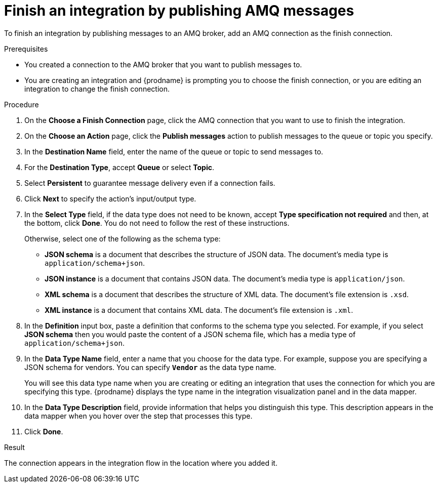 // This module is included in the following assemblies:
// connecting_to_amq.adoc

[id='adding-amq-connection-finish_{context}']
= Finish an integration by publishing AMQ messages

To finish an integration by publishing messages to an AMQ broker, 
add an AMQ connection as the finish connection.

.Prerequisites
* You created a connection to the AMQ broker that you want to publish 
messages to.
* You are creating an integration and {prodname} is prompting you
to choose the 
finish connection, or you are editing an integration to change the finish
connection. 

.Procedure

. On the *Choose a Finish Connection* page, click the AMQ connection that
you want to use to finish the integration. 
. On the *Choose an Action* page, click the *Publish messages* action to
publish messages to the queue or topic you specify. 
. In the *Destination Name* field, enter the name of the queue or 
topic to send messages to. 
. For the *Destination Type*, accept *Queue* or select *Topic*. 
. Select *Persistent* to guarantee message delivery even if
a connection fails. 

. Click *Next* to specify the action's input/output type. 

. In the *Select Type* field, if the data type does not need to be known, 
accept *Type specification not required* 
and then, at the bottom, click *Done*. You do not need to follow the rest of these
instructions. 
+
Otherwise, select one of the following as the schema type:
+
* *JSON schema* is a document that describes the structure of JSON data.
The document's media type is `application/schema+json`. 
* *JSON instance* is a document that contains JSON data. The document's 
media type is `application/json`. 
* *XML schema* is a document that describes the structure of XML data.
The document's file extension is `.xsd`.
* *XML instance* is a document that contains XML data. The
document's file extension is `.xml`. 

. In the *Definition* input box, paste a definition that conforms to the
schema type you selected. 
For example, if you select *JSON schema* then you would paste the content of
a JSON schema file, which has a media type of `application/schema+json`.

. In the *Data Type Name* field, enter a name that you choose for the
data type. For example, suppose you are specifying a JSON schema for
vendors. You can specify `*Vendor*` as the data type name. 
+
You will see this data type name when you are creating 
or editing an integration that uses the connection
for which you are specifying this type. {prodname} displays the type name
in the integration visualization panel and in the data mapper. 

. In the *Data Type Description* field, provide information that helps you
distinguish this type. This description appears in the data mapper when 
you hover over the step that processes this type. 
. Click *Done*. 

.Result
The connection appears in the integration flow 
in the location where you added it. 
